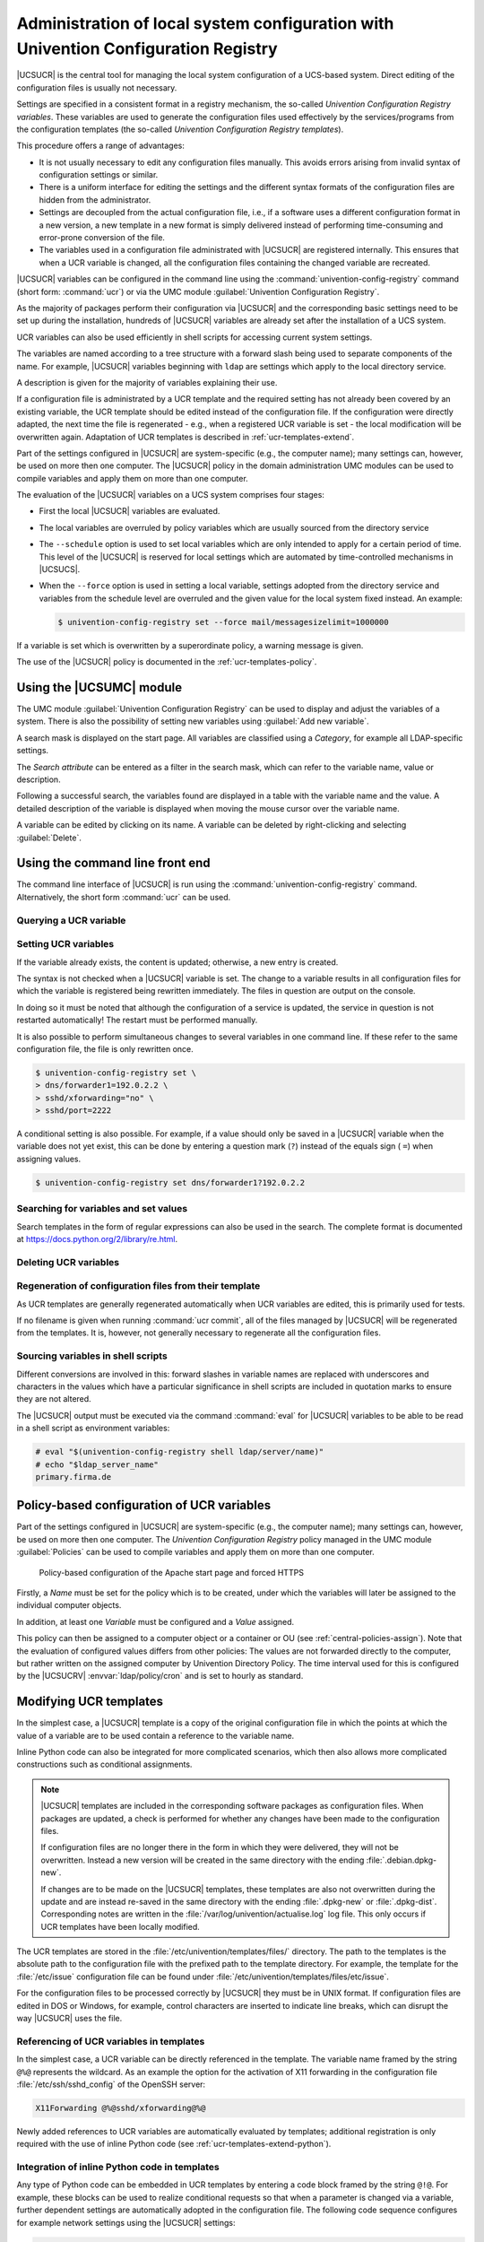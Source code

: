 .. _computers-administration-of-local-system-configuration-with-univention-configuration-registry:

Administration of local system configuration with Univention Configuration Registry
===================================================================================

|UCSUCR| is the central tool for managing the local system configuration of a
UCS-based system. Direct editing of the configuration files is usually not
necessary.

Settings are specified in a consistent format in a registry mechanism, the
so-called *Univention Configuration Registry variables*. These variables are
used to generate the configuration files used effectively by the
services/programs from the configuration templates (the so-called *Univention
Configuration Registry templates*).

This procedure offers a range of advantages:

* It is not usually necessary to edit any configuration files manually. This
  avoids errors arising from invalid syntax of configuration settings or
  similar.

* There is a uniform interface for editing the settings and the different
  syntax formats of the configuration files are hidden from the administrator.

* Settings are decoupled from the actual configuration file, i.e., if a
  software uses a different configuration format in a new version, a new
  template in a new format is simply delivered instead of performing
  time-consuming and error-prone conversion of the file.

* The variables used in a configuration file administrated with |UCSUCR| are
  registered internally. This ensures that when a UCR variable is changed, all
  the configuration files containing the changed variable are recreated.

|UCSUCR| variables can be configured in the command line using the
:command:`univention-config-registry` command (short form: :command:`ucr`) or via
the UMC module :guilabel:`Univention Configuration Registry`.

As the majority of packages perform their configuration via |UCSUCR| and the
corresponding basic settings need to be set up during the installation, hundreds
of |UCSUCR| variables are already set after the installation of a UCS system.

UCR variables can also be used efficiently in shell scripts for accessing
current system settings.

The variables are named according to a tree structure with a forward slash being
used to separate components of the name. For example, |UCSUCR| variables
beginning with ``ldap`` are settings which apply to the local directory service.

A description is given for the majority of variables explaining their use.

If a configuration file is administrated by a UCR template and the required
setting has not already been covered by an existing variable, the UCR template
should be edited instead of the configuration file. If the configuration were
directly adapted, the next time the file is regenerated - e.g., when a
registered UCR variable is set - the local modification will be overwritten
again. Adaptation of UCR templates is described in :ref:`ucr-templates-extend`.

Part of the settings configured in |UCSUCR| are system-specific (e.g., the
computer name); many settings can, however, be used on more then one computer.
The |UCSUCR| policy in the domain administration UMC modules can be used to
compile variables and apply them on more than one computer.

The evaluation of the |UCSUCR| variables on a UCS system comprises four stages:

* First the local |UCSUCR| variables are evaluated.

* The local variables are overruled by policy variables which are usually
  sourced from the directory service

* The ``--schedule`` option is used to set local variables which are only
  intended to apply for a certain period of time. This level of the |UCSUCR| is
  reserved for local settings which are automated by time-controlled mechanisms
  in |UCSUCS|.

* When the ``--force`` option is used in setting a local variable, settings
  adopted from the directory service and variables from the schedule level are
  overruled and the given value for the local system fixed instead. An example:

  .. code-block:: console

     $ univention-config-registry set --force mail/messagesizelimit=1000000

If a variable is set which is overwritten by a superordinate policy, a warning
message is given.

The use of the |UCSUCR| policy is documented in the :ref:`ucr-templates-policy`.

.. _computers-using-the-univention-management-console-web-interface:

Using the |UCSUMC| module
-------------------------

The UMC module :guilabel:`Univention Configuration Registry` can be used to
display and adjust the variables of a system. There is also the possibility of
setting new variables using :guilabel:`Add new variable`.

A search mask is displayed on the start page. All variables are classified using
a *Category*, for example all LDAP-specific settings.

The *Search attribute* can be entered as a filter in the search mask, which can
refer to the variable name, value or description.

Following a successful search, the variables found are displayed in a table with
the variable name and the value. A detailed description of the variable is
displayed when moving the mouse cursor over the variable name.

A variable can be edited by clicking on its name. A variable can be deleted by
right-clicking and selecting :guilabel:`Delete`.

.. _computers-using-the-command-line-front-end:

Using the command line front end
--------------------------------

.. program:: ucr

The command line interface of |UCSUCR| is run using the
:command:`univention-config-registry` command. Alternatively, the short form
:command:`ucr` can be used.

.. _computers-querying-a-ucr-variable:

Querying a UCR variable
~~~~~~~~~~~~~~~~~~~~~~~

.. option:: get

   A single |UCSUCR| variable can be queried with the parameter
   :option:`get`:

   .. code-block:: console

      $ univention-config-registry get ldap/server/ip


.. option:: dump

   The parameter :option:`dump` can also be used to display all currently set
   variables:

   .. code-block:: console

      $ univention-config-registry dump


.. _computers-setting-ucr-variables:

Setting UCR variables
~~~~~~~~~~~~~~~~~~~~~

.. option:: set

   The parameter :option:`set` is used to set a variable. The variable can be given
   any name consisting exclusively of letters, full stops, figures, hyphens and
   forward slashes.

   .. code-block:: console

      $ univention-config-registry set VARIABLENAME=VALUE


If the variable already exists, the content is updated; otherwise, a new entry
is created.

The syntax is not checked when a |UCSUCR| variable is set. The change to a
variable results in all configuration files for which the variable is registered
being rewritten immediately. The files in question are output on the console.

In doing so it must be noted that although the configuration of a service is
updated, the service in question is not restarted automatically! The restart
must be performed manually.

It is also possible to perform simultaneous changes to several variables in one
command line. If these refer to the same configuration file, the file is only
rewritten once.

.. code-block:: console

   $ univention-config-registry set \
   > dns/forwarder1=192.0.2.2 \
   > sshd/xforwarding="no" \
   > sshd/port=2222

A conditional setting is also possible. For example, if a value should only be
saved in a |UCSUCR| variable when the variable does not yet exist, this can be
done by entering a question mark (``?``) instead of the equals sign ( ``=``)
when assigning values.

.. code-block:: console

   $ univention-config-registry set dns/forwarder1?192.0.2.2


.. _computers-searching-for-variables-and-set-values:

Searching for variables and set values
~~~~~~~~~~~~~~~~~~~~~~~~~~~~~~~~~~~~~~

.. option:: search

   The parameter :option:`search` can be used to search for a variable. This
   command searches for variable names which contain ``nscd`` and displays these
   with their current assignments:

   .. code-block:: console

      $ univention-config-registry search nscd


   Alternatively, searches can also be performed for set variable values. This
   request searches for all variables set to ``primary.example.com``:

   .. code-block:: console

      $ univention-config-registry search --value primary.example.com


Search templates in the form of regular expressions can also be used in
the search. The complete format is documented at
https://docs.python.org/2/library/re.html.

.. _computers-deleting-ucr-variables:

Deleting UCR variables
~~~~~~~~~~~~~~~~~~~~~~

.. option:: unset

   The parameter :option:`unset` is used to delete a variable. The following
   example deletes the variable :envvar:`dns/forwarder2`. It is also possible here
   to specify several variables to be deleted:

   .. code-block:: console

      $ univention-config-registry unset dns/forwarder2


.. _computers-regeneration-of-configuration-files-from-their-template:

Regeneration of configuration files from their template
~~~~~~~~~~~~~~~~~~~~~~~~~~~~~~~~~~~~~~~~~~~~~~~~~~~~~~~

.. option:: commit

   The parameter :option:`commit` is used to regenerate a configuration file
   from its template. The name of the configuration file is entered as a
   parameter, e.g.:

   .. code-block:: console

      $ univention-config-registry commit /etc/samba/smb.conf


As UCR templates are generally regenerated automatically when UCR variables are
edited, this is primarily used for tests.

If no filename is given when running :command:`ucr commit`, all of the files
managed by |UCSUCR| will be regenerated from the templates. It is, however, not
generally necessary to regenerate all the configuration files.

.. _computers-sourcing-variables-in-shell-scripts:

Sourcing variables in shell scripts
~~~~~~~~~~~~~~~~~~~~~~~~~~~~~~~~~~~

.. option:: shell

   The parameter :option:`shell` is used to display |UCSUCR| variables and their
   current assignments in a format that can be used in shell scripts.

   .. code-block:: console

      $ univention-config-registry shell ldap/server/name


Different conversions are involved in this: forward slashes in variable names
are replaced with underscores and characters in the values which have a
particular significance in shell scripts are included in quotation marks to
ensure they are not altered.

The |UCSUCR| output must be executed via the command :command:`eval` for
|UCSUCR| variables to be able to be read in a shell script as environment
variables:

.. code-block:: console

   # eval "$(univention-config-registry shell ldap/server/name)"
   # echo "$ldap_server_name"
   primary.firma.de


.. _ucr-templates-policy:

Policy-based configuration of UCR variables
-------------------------------------------

Part of the settings configured in |UCSUCR| are system-specific (e.g., the
computer name); many settings can, however, be used on more then one computer.
The *Univention Configuration Registry* policy managed in the UMC module
:guilabel:`Policies` can be used to compile variables and apply them on more
than one computer.

.. _policy-apache-settings:

.. figure:: /images/computers_policy_apache_settings.*
   :alt: Policy-based configuration of the Apache start page and forced HTTPS

   Policy-based configuration of the Apache start page and forced HTTPS

Firstly, a *Name* must be set for the policy which is to be created, under which
the variables will later be assigned to the individual computer objects.

In addition, at least one *Variable* must be configured and a *Value* assigned.

This policy can then be assigned to a computer object or a container or OU
(see :ref:`central-policies-assign`). Note that the evaluation of
configured values differs from other policies: The values are not
forwarded directly to the computer, but rather written on the assigned
computer by Univention Directory Policy. The time interval used for this
is configured by the |UCSUCRV| :envvar:`ldap/policy/cron` and is
set to hourly as standard.

.. _ucr-templates-extend:

Modifying UCR templates
-----------------------

In the simplest case, a |UCSUCR| template is a copy of the original
configuration file in which the points at which the value of a variable
are to be used contain a reference to the variable name.

Inline Python code can also be integrated for more complicated
scenarios, which then also allows more complicated constructions such as
conditional assignments.

.. note::

   |UCSUCR| templates are included in the corresponding software packages
   as configuration files. When packages are updated, a check is
   performed for whether any changes have been made to the configuration
   files.

   If configuration files are no longer there in the form in which they were
   delivered, they will not be overwritten. Instead a new version will be
   created in the same directory with the ending :file:`.debian.dpkg-new`.

   If changes are to be made on the |UCSUCR| templates, these templates are also
   not overwritten during the update and are instead re-saved in the same
   directory with the ending :file:`.dpkg-new` or :file:`.dpkg-dist`.
   Corresponding notes are written in the
   :file:`/var/log/univention/actualise.log` log file. This only occurs if UCR
   templates have been locally modified.

The UCR templates are stored in the :file:`/etc/univention/templates/files/`
directory. The path to the templates is the absolute path to the configuration
file with the prefixed path to the template directory. For example, the template
for the :file:`/etc/issue` configuration file can be found under
:file:`/etc/univention/templates/files/etc/issue`.

For the configuration files to be processed correctly by |UCSUCR| they must be
in UNIX format. If configuration files are edited in DOS or Windows, for
example, control characters are inserted to indicate line breaks, which can
disrupt the way |UCSUCR| uses the file.

.. _ucr-templates-extend-simple:

Referencing of UCR variables in templates
~~~~~~~~~~~~~~~~~~~~~~~~~~~~~~~~~~~~~~~~~

In the simplest case, a UCR variable can be directly referenced in the template.
The variable name framed by the string ``@%@`` represents the wildcard. As an
example the option for the activation of X11 forwarding in the configuration
file :file:`/etc/ssh/sshd_config` of the OpenSSH server:

.. code-block::

   X11Forwarding @%@sshd/xforwarding@%@

Newly added references to UCR variables are automatically evaluated by
templates; additional registration is only required with the use of inline
Python code (see :ref:`ucr-templates-extend-python`).

.. _ucr-templates-extend-python:

Integration of inline Python code in templates
~~~~~~~~~~~~~~~~~~~~~~~~~~~~~~~~~~~~~~~~~~~~~~

Any type of Python code can be embedded in UCR templates by entering a code
block framed by the string ``@!@``. For example, these blocks can be used to
realize conditional requests so that when a parameter is changed via a variable,
further dependent settings are automatically adopted in the configuration file.
The following code sequence configures for example network settings using the
|UCSUCR| settings:

.. code-block::

   @!@
   if configRegistry.get('apache2/ssl/certificate'):
       print('SSLCertificateFile %s' %
           configRegistry['apache2/ssl/certificate'])
   @!@


All the data output with the print function are written in the generated
configuration file. The data saved in |UCSUCR| can be requested via the
``ConfigRegistry`` object, e.g.:

.. code-block::

   @!@
   if configRegistry.get('version/version') and \
           configRegistry.get('version/patchlevel'):
       print('UCS %(version/version)s-%(version/patchlevel)s' %
           configRegistry)
   @!@


In contrast to directly referenced UCR variables (see
:ref:`ucr-templates-extend-simple`), variables accessed in inline Python code
must be explicitly registered.

The |UCSUCR| variables used in the configuration files are registered in *info*
files in the :file:`/etc/univention/templates/info/` directory which are usually
named after the package name with the file ending :file:`.info`. If new Python
code is entered into the templates or the existing code changed in such a way
that it requires additional or different variables, one of the existing
:file:`.info` files will need to be modified or a new one added.

Following the changing of :file:`.info` files, the :command:`ucr update` command
must be run.

